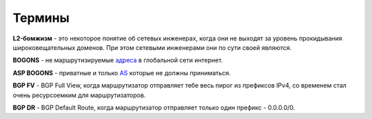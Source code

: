 Термины
=======

**L2-бомжизм** - это некоторое понятие об сетевых инженерах, когда они не выходят за уровень прокидывания широковещательных доменов. При этом сетевыми инженерами они по сути своей являются.

**BOGONS** - не маршрутизируемые `адреса <https://www.securitylab.ru/blog/personal/aodugin/305208.php>`_ в глобальной сети интернет.

**ASP BOGONS** - приватные и только `AS <https://bgpfilterguide.nlnog.net/guides/bogon_asns/#huawei-vrp>`_ которые не должны приниматься.

**BGP FV** - BGP Full View, когда маршрутизатор отправляет тебе весь пирог из префиксов IPv4, со временем стал очень ресурсоемким для маршрутизаторов.

**BGP DR** - BGP Default Route, когда маршрутизатор отправляет только один префикс - 0.0.0.0/0.

